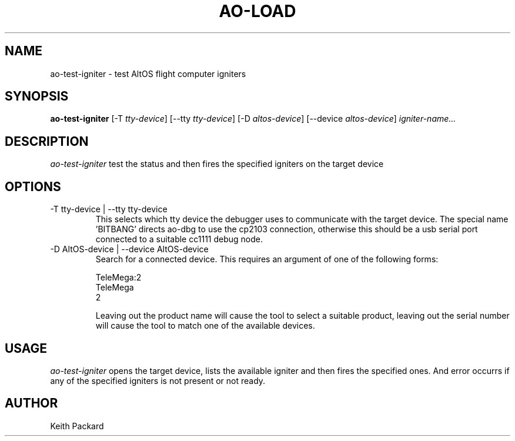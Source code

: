 .\"
.\" Copyright © 2009 Keith Packard <keithp@keithp.com>
.\"
.\" This program is free software; you can redistribute it and/or modify
.\" it under the terms of the GNU General Public License as published by
.\" the Free Software Foundation; either version 2 of the License, or
.\" (at your option) any later version.
.\"
.\" This program is distributed in the hope that it will be useful, but
.\" WITHOUT ANY WARRANTY; without even the implied warranty of
.\" MERCHANTABILITY or FITNESS FOR A PARTICULAR PURPOSE.  See the GNU
.\" General Public License for more details.
.\"
.\" You should have received a copy of the GNU General Public License along
.\" with this program; if not, write to the Free Software Foundation, Inc.,
.\" 59 Temple Place, Suite 330, Boston, MA 02111-1307 USA.
.\"
.\"
.TH AO-LOAD 1 "ao-test-igniter" ""
.SH NAME
ao-test-igniter \- test AltOS flight computer igniters
.SH SYNOPSIS
.B "ao-test-igniter"
[\-T \fItty-device\fP]
[\--tty \fItty-device\fP]
[\-D \fIaltos-device\fP]
[\--device \fIaltos-device\fP]
\fIigniter-name...\fP
.SH DESCRIPTION
.I ao-test-igniter
test the status and then fires the specified igniters on the target device
.SH OPTIONS
.TP
\-T tty-device | --tty tty-device
This selects which tty device the debugger uses to communicate with
the target device. The special name 'BITBANG' directs ao-dbg to use
the cp2103 connection, otherwise this should be a usb serial port
connected to a suitable cc1111 debug node.
.TP
\-D AltOS-device | --device AltOS-device
Search for a connected device. This requires an argument of one of the
following forms:
.IP
TeleMega:2
.br
TeleMega
.br
2
.IP
Leaving out the product name will cause the tool to select a suitable
product, leaving out the serial number will cause the tool to match
one of the available devices.
.SH USAGE
.I ao-test-igniter
opens the target device, lists the available igniter and then fires
the specified ones. And error occurrs if any of the specified igniters
is not present or not ready.
.SH AUTHOR
Keith Packard
